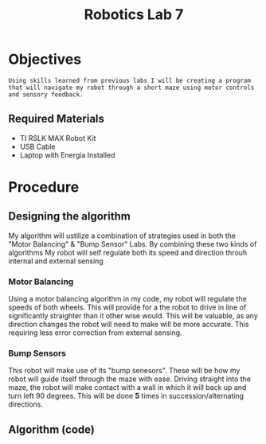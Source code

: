 :PROPERTIES:
:ID:       25ca87c8-0261-491d-ae3b-003daedeb0a6
:END:
#+title: Robotics Lab 7
#+filetags:Labs

* Objectives
~Using skills learned from previous labs I will be creating a program that will navigate my robot through a short maze using motor controls and sensory feedback.~
** Required Materials
+ TI RSLK MAX Robot Kit
+ USB Cable
+ Laptop with Energia Installed

* Procedure
** Designing the algorithm
My algorithm will ustilize a combination of strategies used in both the "Motor Balancing" & "Bump Sensor" Labs. By combining these two kinds of algorithms My robot will self regulate both its speed and direction throuh internal and external sensing

*** Motor Balancing
Using a motor balancing algorithm in my code, my robot will regulate the speeds of both wheels. This will provide for a the robot to drive in line of significantly straighter than it other wise would. This will be valuable, as any direction changes the robot will need to make will be more accurate. This requiring less error correction from external sensing.

*** Bump Sensors
This robot will make use of its "bump senesors". These will be how my robot will guide itself through the maze with ease. Driving straight into the maze, the robot will make contact with a wall in which it will back up and turn left 90 degrees. This will be done *5* times in succession/alternating directions.

** Algorithm (code)
#+begin_src cpp

#+end_src
